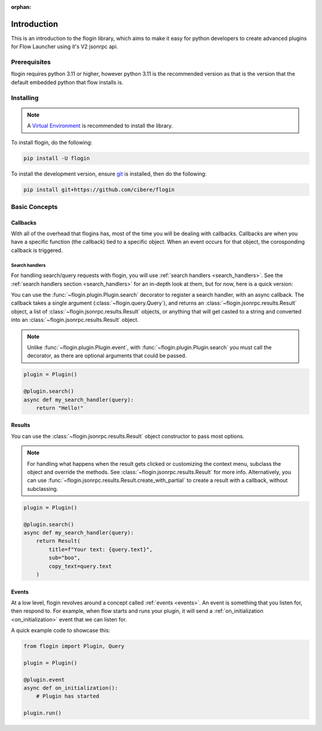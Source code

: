 :orphan:

.. _intro:

Introduction
==============

This is an introduction to the flogin library, which aims to make it easy for python developers to create advanced plugins for Flow Launcher using it's V2 jsonrpc api.

Prerequisites
-------------

flogin requires python 3.11 or higher, however python 3.11 is the recommended version as that is the version that the default embedded python that flow installs is.


.. _installing:

Installing
----------

.. note::

    A `Virtual Environment <https://docs.python.org/3/library/venv.html>`__ is recommended to install
    the library.

To install flogin, do the following:

.. code:: sh

    pip install -U flogin

To install the development version, ensure `git <https://git-scm.com/>`_ is installed, then do the following:

.. code:: sh

    pip install git+https://github.com/cibere/flogin

Basic Concepts
---------------

Callbacks
~~~~~~~~~

With all of the overhead that flogins has, most of the time you will be dealing with callbacks. Callbacks are when you have a specific function (the callback) tied to a specific object. When an event occurs for that object, the corosponding callback is triggered.

Search handlers
^^^^^^^^^^^^^^^

For handling search/query requests with flogin, you will use :ref:`search handlers <search_handlers>`. See the :ref:`search handlers section <search_handlers>` for an in-depth look at them, but for now, here is a quick version:

You can use the :func:`~flogin.plugin.Plugin.search` decorator to register a search handler, with an async callback. The callback takes a single argument (:class:`~flogin.query.Query`), and returns an :class:`~flogin.jsonrpc.results.Result` object, a list of :class:`~flogin.jsonrpc.results.Result` objects, or anything that will get casted to a string and converted into an :class:`~flogin.jsonrpc.results.Result` object.

.. NOTE::
    Unlike :func:`~flogin.plugin.Plugin.event`, with :func:`~flogin.plugin.Plugin.search` you must call the decorator, as there are optional arguments that could be passed.

.. code:: py
    
    plugin = Plugin()
    
    @plugin.search()
    async def my_search_handler(query):
        return "Hello!"

Results
~~~~~~~

You can use the :class:`~flogin.jsonrpc.results.Result` object constructor to pass most options.

.. NOTE::
    For handling what happens when the result gets clicked or customizing the context menu, subclass the object and override the methods. See :class:`~flogin.jsonrpc.results.Result` for more info. Alternatively, you can use :func:`~flogin.jsonrpc.results.Result.create_with_partial` to create a result with a callback, without subclassing.

.. code:: py
    
    plugin = Plugin()
    
    @plugin.search()
    async def my_search_handler(query):
        return Result(
            title=f"Your text: {query.text}",
            sub="boo",
            copy_text=query.text
        )

Events
~~~~~~

At a low level, flogin revolves around a concept called :ref:`events <events>`. An event is something that you listen for, then respond to. For example, when flow starts and runs your plugin, it will send a :ref:`on_initialization <on_initialization>` event that we can listen for.

A quick example code to showcase this:

.. code:: py

    from flogin import Plugin, Query

    plugin = Plugin()

    @plugin.event
    async def on_initialization():
        # Plugin has started
    
    plugin.run()
